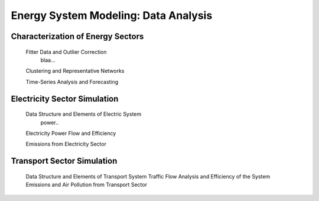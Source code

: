 .. _docgen:

Energy System Modeling: Data Analysis
=======================================

Characterization of Energy Sectors
-----------------------------------------------------
 Fitter Data and Outlier Correction
  blaa... 
 
 Clustering and Representative Networks
 
 Time-Series Analysis and Forecasting

Electricity Sector Simulation
-----------------------------------------------------
 Data Structure and Elements of Electric System
  power..
 
 Electricity Power Flow and Efficiency
 
 Emissions from Electricity Sector

Transport Sector Simulation
-----------------------------------------------------

 Data Structure and Elements of Transport System
 Traffic Flow Analysis and Efficiency of the System
 Emissions and Air Pollution from Transport Sector

